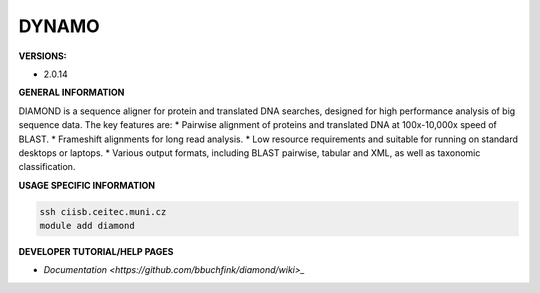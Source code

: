 .. diamond:

DYNAMO
---------

**VERSIONS:**

* 2.0.14

**GENERAL INFORMATION**

DIAMOND is a sequence aligner for protein and translated DNA searches, designed for high performance analysis of big sequence data. The key features are:
* Pairwise alignment of proteins and translated DNA at 100x-10,000x speed of BLAST.
* Frameshift alignments for long read analysis.
* Low resource requirements and suitable for running on standard desktops or laptops.
* Various output formats, including BLAST pairwise, tabular and XML, as well as taxonomic classification.

**USAGE SPECIFIC INFORMATION**

.. code-block:: console

   ssh ciisb.ceitec.muni.cz
   module add diamond

**DEVELOPER TUTORIAL/HELP PAGES**

* `Documentation <https://github.com/bbuchfink/diamond/wiki>_`
